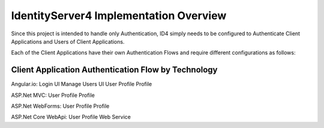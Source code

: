 IdentityServer4 Implementation Overview
=======================================
Since this project is intended to handle only Authentication, ID4 simply needs to be configured to Authenticate Client Applications and Users of Client Applications.

Each of the Client Applications have their own Authentication Flows and require different configurations as follows:


Client Application Authentication Flow by Technology
^^^^^^^^^^^^^^^^^^^^^^^^^^^^^^^^^^^^^^^^^^^^^^^^^^^^

Angular.io:
Login UI 
Manage Users UI
User Profile Profile 

ASP.Net MVC:
User Profile Profile 

ASP.Net WebForms:
User Profile Profile 

ASP.Net Core WebApi:
User Profile Web Service

